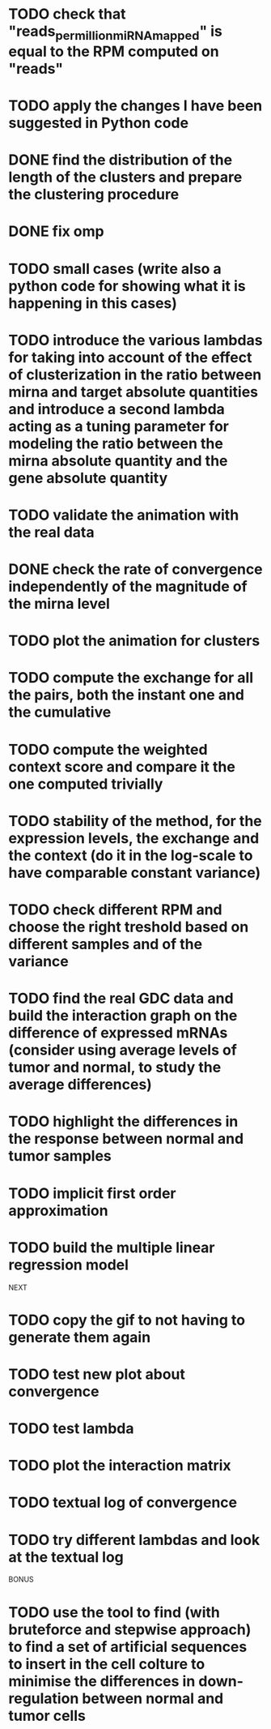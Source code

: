 
* TODO check that "reads_per_million_miRNA_mapped" is equal to the RPM computed on "reads"
* TODO apply the changes I have been suggested in Python code
* DONE find the distribution of the length of the clusters and prepare the clustering procedure
* DONE fix omp
* TODO small cases (write also a python code for showing what it is happening in this cases)
* TODO introduce the various lambdas for taking into account of the effect of clusterization in the ratio between mirna and target absolute quantities and introduce a second lambda acting as a tuning parameter for modeling the ratio between the mirna absolute quantity and the gene absolute quantity
* TODO validate the animation with the real data
* DONE check the rate of convergence independently of the magnitude of the mirna level
* TODO plot the animation for clusters
* TODO compute the exchange for all the pairs, both the instant one and the cumulative
* TODO compute the weighted context score and compare it the one computed trivially
* TODO stability of the method, for the expression levels, the exchange and the context (do it in the log-scale to have comparable constant variance)
* TODO check different RPM and choose the right treshold based on different samples and of the variance
* TODO find the real GDC data and build the interaction graph on the difference of expressed mRNAs (consider using average levels of tumor and normal, to study the average differences)
* TODO highlight the differences in the response between normal and tumor samples
* TODO implicit first order approximation
* TODO build the multiple linear regression model
NEXT
* TODO copy the gif to not having to generate them again
* TODO test new plot about convergence
* TODO test lambda
* TODO plot the interaction matrix
* TODO textual log of convergence
* TODO try different lambdas and look at the textual log
BONUS
* TODO use the tool to find (with bruteforce and stepwise approach) to find a set of artificial sequences to insert in the cell colture to minimise the differences in down-regulation between normal and tumor cells
